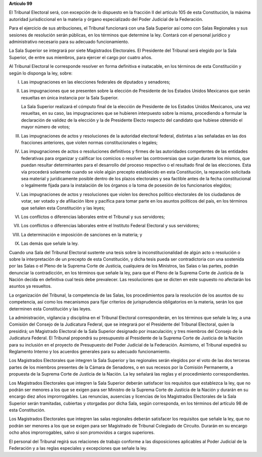 **Artículo 99**

El Tribunal Electoral será, con excepción de lo dispuesto en la fracción
II del artículo 105 de esta Constitución, la máxima autoridad
jurisdiccional en la materia y órgano especializado del Poder Judicial
de la Federación.

Para el ejercicio de sus atribuciones, el Tribunal funcionará con una
Sala Superior así como con Salas Regionales y sus sesiones de resolución
serán públicas, en los términos que determine la ley. Contará con el
personal jurídico y administrativo necesario para su adecuado
funcionamiento.

La Sala Superior se integrará por siete Magistrados Electorales. El
Presidente del Tribunal será elegido por la Sala Superior, de entre sus
miembros, para ejercer el cargo por cuatro años.

Al Tribunal Electoral le corresponde resolver en forma definitiva e
inatacable, en los términos de esta Constitución y según lo disponga la
ley, sobre:

I. Las impugnaciones en las elecciones federales de diputados y
   senadores;

II. Las impugnaciones que se presenten sobre la elección de Presidente
    de los Estados Unidos Mexicanos que serán resueltas en única
    instancia por la Sala Superior.

    La Sala Superior realizará el cómputo final de la elección de
    Presidente de los Estados Unidos Mexicanos, una vez resueltas, en su
    caso, las impugnaciones que se hubieren interpuesto sobre la misma,
    procediendo a formular la declaración de validez de la elección y la
    de Presidente Electo respecto del candidato que hubiese obtenido el
    mayor número de votos;

III. Las impugnaciones de actos y resoluciones de la autoridad electoral
     federal, distintas a las señaladas en las dos fracciones
     anteriores, que violen normas constitucionales o legales;

IV. Las impugnaciones de actos o resoluciones definitivos y firmes de
    las autoridades competentes de las entidades federativas para
    organizar y calificar los comicios o resolver las controversias que
    surjan durante los mismos, que puedan resultar determinantes para el
    desarrollo del proceso respectivo o el resultado final de las
    elecciones. Esta vía procederá solamente cuando se viole algún
    precepto establecido en esta Constitución, la reparación solicitada
    sea material y jurídicamente posible dentro de los plazos
    electorales y sea factible antes de la fecha constitucional o
    legalmente fijada para la instalación de los órganos o la toma de
    posesión de los funcionarios elegidos;

V. Las impugnaciones de actos y resoluciones que violen los derechos
   político electorales de los ciudadanos de votar, ser votado y de
   afiliación libre y pacífica para tomar parte en los asuntos políticos
   del país, en los términos que señalen esta Constitución y las leyes;

VI. Los conflictos o diferencias laborales entre el Tribunal y sus
    servidores;

VII. Los conflictos o diferencias laborales entre el Instituto Federal
     Electoral y sus servidores;

VIII. La determinación e imposición de sanciones en la materia; y

IX. Las demás que señale la ley.

Cuando una Sala del Tribunal Electoral sustente una tesis sobre la
inconstitucionalidad de algún acto o resolución o sobre la
interpretación de un precepto de esta Constitución, y dicha tesis pueda
ser contradictoria con una sostenida por las Salas o el Pleno de la
Suprema Corte de Justicia, cualquiera de los Ministros, las Salas o las
partes, podrán denunciar la contradicción, en los términos que señale la
ley, para que el Pleno de la Suprema Corte de Justicia de la Nación
decida en definitiva cual tesis debe prevalecer. Las resoluciones que se
dicten en este supuesto no afectarán los asuntos ya resueltos.

La organización del Tribunal, la competencia de las Salas, los
procedimientos para la resolución de los asuntos de su competencia, así
como los mecanismos para fijar criterios de jurisprudencia obligatorios
en la materia, serán los que determinen esta Constitución y las leyes.

La administración, vigilancia y disciplina en el Tribunal Electoral
corresponderán, en los términos que señale la ley, a una Comisión del
Consejo de la Judicatura Federal, que se integrará por el Presidente del
Tribunal Electoral, quien la presidirá; un Magistrado Electoral de la
Sala Superior designado por insaculación; y tres miembros del Consejo de
la Judicatura Federal. El Tribunal propondrá su presupuesto al
Presidente de la Suprema Corte de Justicia de la Nación para su
inclusión en el proyecto de Presupuesto del Poder Judicial de la
Federación. Asimismo, el Tribunal expedirá su Reglamento Interno y los
acuerdos generales para su adecuado funcionamiento.

Los Magistrados Electorales que integren la Sala Superior y las
regionales serán elegidos por el voto de las dos terceras partes de los
miembros presentes de la Cámara de Senadores, o en sus recesos por la
Comisión Permanente, a propuesta de la Suprema Corte de Justicia de la
Nación. La ley señalará las reglas y el procedimiento correspondientes.

Los Magistrados Electorales que integren la Sala Superior deberán
satisfacer los requisitos que establezca la ley, que no podrán ser
menores a los que se exigen para ser Ministro de la Suprema Corte de
Justicia de la Nación y durarán en su encargo diez años improrrogables.
Las renuncias, ausencias y licencias de los Magistrados Electorales de
la Sala Superior serán tramitadas, cubiertas y otorgadas por dicha Sala,
según corresponda, en los términos del artículo 98 de esta Constitución.

Los Magistrados Electorales que integren las salas regionales deberán
satisfacer los requisitos que señale la ley, que no podrán ser menores a
los que se exigen para ser Magistrado de Tribunal Colegiado de Circuito.
Durarán en su encargo ocho años improrrogables, salvo si son promovidos
a cargos superiores.

El personal del Tribunal regirá sus relaciones de trabajo conforme a las
disposiciones aplicables al Poder Judicial de la Federación y a las
reglas especiales y excepciones que señale la ley.
